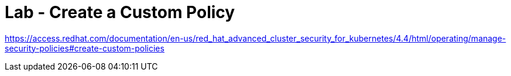 = Lab - Create a Custom Policy

https://access.redhat.com/documentation/en-us/red_hat_advanced_cluster_security_for_kubernetes/4.4/html/operating/manage-security-policies#create-custom-policies